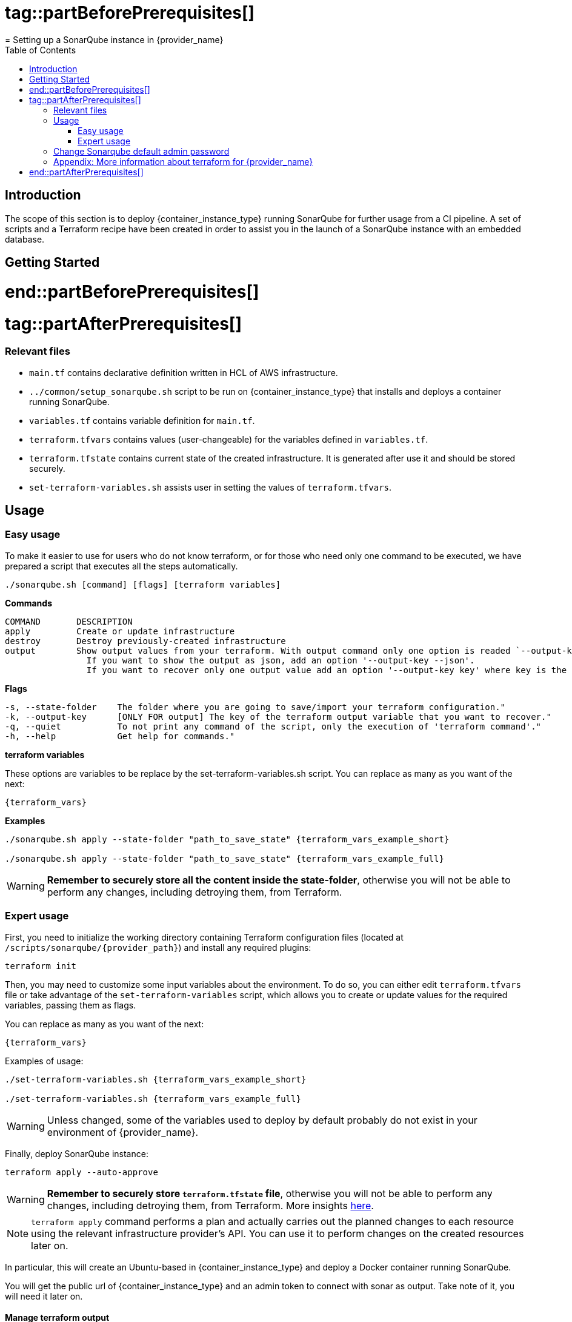 # tag::partBeforePrerequisites[]
= Setting up a SonarQube instance in {provider_name}
:toc:

== Introduction
The scope of this section is to deploy {container_instance_type} running SonarQube for further usage from a CI pipeline. A set of scripts and a Terraform recipe have been created in order to assist you in the launch of a SonarQube instance with an embedded database.

== Getting Started
# end::partBeforePrerequisites[]

# tag::partAfterPrerequisites[]
=== Relevant files

* `main.tf` contains declarative definition written in HCL of AWS infrastructure.
* `../common/setup_sonarqube.sh` script to be run on {container_instance_type} that installs and deploys a container running SonarQube.
* `variables.tf` contains variable definition for `main.tf`.
* `terraform.tfvars` contains values (user-changeable) for the variables defined in `variables.tf`.
* `terraform.tfstate` contains current state of the created infrastructure. It is generated after use it and should be stored securely.
* `set-terraform-variables.sh` assists user in setting the values of `terraform.tfvars`.

== Usage

=== Easy usage

To make it easier to use for users who do not know terraform, or for those who need only one command to be executed, we have prepared a script that executes all the steps automatically.

```
./sonarqube.sh [command] [flags] [terraform variables]
```

*Commands*
```
COMMAND       DESCRIPTION
apply         Create or update infrastructure
destroy       Destroy previously-created infrastructure
output        Show output values from your terraform. With output command only one option is readed `--output-key`, all other flags and options are ignored.
                If you want to show the output as json, add an option '--output-key --json'.
                If you want to recover only one output value add an option '--output-key key' where key is the name of the output var.
```

*Flags*
```
-s, --state-folder    The folder where you are going to save/import your terraform configuration."
-k, --output-key      [ONLY FOR output] The key of the terraform output variable that you want to recover."
-q, --quiet           To not print any command of the script, only the execution of 'terraform command'."
-h, --help            Get help for commands."
```

*terraform variables*

These options are variables to be replace by the set-terraform-variables.sh script. You can replace as many as you want of the next:

[subs=attributes+]
```
{terraform_vars}
```

*Examples*

[subs=attributes+]
```
./sonarqube.sh apply --state-folder "path_to_save_state" {terraform_vars_example_short}

./sonarqube.sh apply --state-folder "path_to_save_state" {terraform_vars_example_full}
```

WARNING:  *Remember to securely store all the content inside the state-folder*, otherwise you will not be able to perform any changes, including detroying them, from Terraform.

=== Expert usage

First, you need to initialize the working directory containing Terraform configuration files (located at `/scripts/sonarqube/{provider_path}`) and install any required plugins:

```
terraform init 
```

Then, you may need to customize some input variables about the environment. To do so, you can either edit `terraform.tfvars` file or take advantage of the `set-terraform-variables` script, which allows you to create or update values for the required variables, passing them as flags.

You can replace as many as you want of the next:

[subs=attributes+]
```
{terraform_vars}
```

Examples of usage:

[subs=attributes+]
```
./set-terraform-variables.sh {terraform_vars_example_short}

./set-terraform-variables.sh {terraform_vars_example_full}
```

WARNING: Unless changed, some of the variables used to deploy by default probably do not exist in your environment of {provider_name}.

Finally, deploy SonarQube instance:

```
terraform apply --auto-approve
```

WARNING:  *Remember to securely store `terraform.tfstate` file*, otherwise you will not be able to perform any changes, including detroying them, from Terraform. More insights https://www.terraform.io/cli/run[here].

NOTE: `terraform apply` command performs a plan and actually carries out the planned changes to each resource using the relevant infrastructure provider's API. You can use it to perform changes on the created resources later on.

In particular, this will create an Ubuntu-based in {container_instance_type} and deploy a Docker container running SonarQube. 

You will get the public url of {container_instance_type} and an admin token to connect with sonar as output. Take note of it, you will need it later on.

==== Manage terraform output

You can recover all the outputs from terraform after having used apply command using the next command:

```
terraform output
```

Or you can get an specific output value using his key in the command:

```
terraform output $outputKeyName
```

NOTE:  Remember that command needs `terraform.tfstate` file to work.

==== Destroy SonarQube instance

As long as you keep the `terraform.tfstate` file generated when creating the SonarQube instance, you can easily destroy it and all associated resources by executing:

```
terraform destroy
```

==== Modify SonarQube instance infrastructure

As long as you keep the `terraform.tfstate` file generated when creating the SonarQube instance, you can apply changes to the infrastructure deployed.

If you are going to apply a change in the infrastructure, you will have to modify the terraform files and reapply the changes with the command `terraform apply`.

IMPORTANT: In windows, keep in mind that after applying any changes, you will lose the value of the token so be sure to copy or write it down before applying any changes. To avoid this we have implemented a method but to work you must store the standard terraform output in a file called terraform.tfoutput. This can be done with the following command:

```
terraform output > terraform.tfoutput
```

== Change Sonarqube default admin password

After having deployed sonarqube by following this guide, you will be able to access SonarQube web interface on the url provided by terraform output and the following credentials:

* Username:   `admin`
* Password:   `admin`

IMPORTANT: Change the default password promptly. After that, update the password in terraform vars, you can do it manually or with the next command:

```
./set-terraform-variables.sh --sonarqube_password ${YOUR_NEW_PASSWORD}
```

== Appendix: More information about terraform for {provider_name}
* {terraform_tutorials}[Official Terraform tutorials]
ifdef::extra_information[]
{extra_information}
endif::[]

# end::partAfterPrerequisites[]

